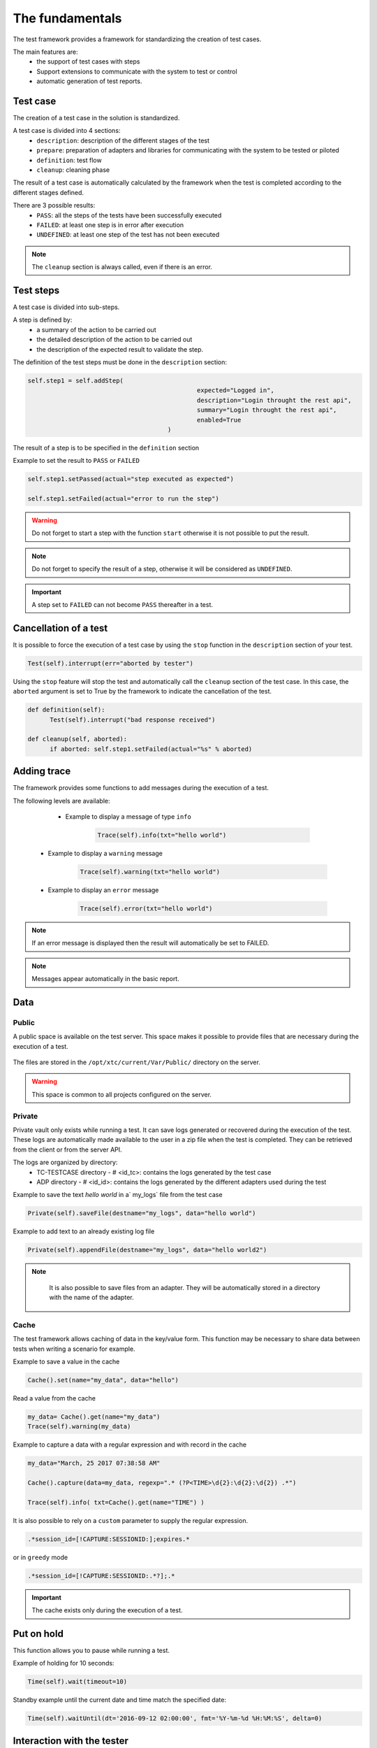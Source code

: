 The fundamentals
================

The test framework provides a framework for standardizing the creation of test cases.

The main features are:
  - the support of test cases with steps
  - Support extensions to communicate with the system to test or control
  - automatic generation of test reports.
  
Test case
-----------

The creation of a test case in the solution is standardized.

A test case is divided into 4 sections:
  - ``description``: description of the different stages of the test
  - ``prepare``: preparation of adapters and libraries for communicating with the system to be tested or piloted
  - ``definition``: test flow
  - ``cleanup``: cleaning phase
 
The result of a test case is automatically calculated by the framework when the test is completed
according to the different stages defined.

There are 3 possible results:
  - ``PASS``: all the steps of the tests have been successfully executed
  - ``FAILED``: at least one step is in error after execution
  - ``UNDEFINED``: at least one step of the test has not been executed
  
.. note:: The ``cleanup`` section is always called, even if there is an error.

Test steps
--------------

A test case is divided into sub-steps.

A step is defined by:
  - a summary of the action to be carried out
  - the detailed description of the action to be carried out
  - the description of the expected result to validate the step.

The definition of the test steps must be done in the ``description`` section:

.. code-block:: python

  self.step1 = self.addStep(
						expected="Logged in", 
						description="Login throught the rest api", 
						summary="Login throught the rest api", 
						enabled=True
					)
  

The result of a step is to be specified in the ``definition`` section

Example to set the result to ``PASS`` or ``FAILED``

.. code-block:: python

  self.step1.setPassed(actual="step executed as expected")
  
  self.step1.setFailed(actual="error to run the step")

.. warning:: Do not forget to start a step with the function ``start`` otherwise it is not possible to put the result.

.. note:: Do not forget to specify the result of a step, otherwise it will be considered as ``UNDEFINED``.

.. important:: A step set to ``FAILED`` can not become ``PASS`` thereafter in a test.

Cancellation of a test
-------------------

It is possible to force the execution of a test case by using the ``stop`` function in the ``description`` section of your test.

.. code-block:: python

  Test(self).interrupt(err="aborted by tester")
  

Using the ``stop`` feature will stop the test and automatically call the ``cleanup`` section of the test case.
In this case, the ``aborted`` argument is set to True by the framework to indicate the cancellation of the test.

.. code-block:: python

  def definition(self):
	Test(self).interrupt("bad response received")

  def cleanup(self, aborted):
	if aborted: self.step1.setFailed(actual="%s" % aborted)
	

Adding trace
--------------

The framework provides some functions to add messages during the execution of a test.

The following levels are available:

  - Example to display a message of type ``info``
  
	.. code-block:: python
 
		Trace(self).info(txt="hello world")

 - Example to display a ``warning`` message
 
	.. code-block:: python

		Trace(self).warning(txt="hello world")

 - Example to display an ``error`` message
 
	.. code-block:: python
 
		Trace(self).error(txt="hello world")

.. note :: If an error message is displayed then the result will automatically be set to FAILED.

.. note :: Messages appear automatically in the basic report.

Data
--------------------

Public
~~~~~~

A public space is available on the test server. This space makes it possible to provide files that are necessary during the execution of a test.

   .. image:: /_static/images/testlibrary/espace_public.png

The files are stored in the ``/opt/xtc/current/Var/Public/`` directory on the server.

.. warning :: This space is common to all projects configured on the server.

Private
~~~~~

Private vault only exists while running a test.
It can save logs generated or recovered during the execution of the test.
These logs are automatically made available to the user in a zip file when the test is completed.
They can be retrieved from the client or from the server API.

.. image:: /_static/images/testlibrary/private_storage.png
  
The logs are organized by directory:
  - TC-TESTCASE directory - # <id_tc>: contains the logs generated by the test case
  - ADP directory - # <id_id>: contains the logs generated by the different adapters used during the test
  
.. image:: /_static/images/testlibrary/private_storage_zip.png

Example to save the text `hello world` in a` my_logs` file from the test case

.. code-block:: python
 
  Private(self).saveFile(destname="my_logs", data="hello world")
  

Example to add text to an already existing log file

.. code-block:: python
 
  Private(self).appendFile(destname="my_logs", data="hello world2")
  

.. note:: 
   It is also possible to save files from an adapter.
   They will be automatically stored in a directory with the name of the adapter.
   
  .. image:: /_static/images/testlibrary/adapter_private.png
	
Cache
~~~~~

The test framework allows caching of data in the key/value form.
This function may be necessary to share data between tests when writing a scenario for example.

.. image:: /_static/images/testlibrary/client_cache.png

Example to save a value in the cache

.. code-block:: python
 
  Cache().set(name="my_data", data="hello")
  

Read a value from the cache

.. code-block:: python
 
  my_data= Cache().get(name="my_data")
  Trace(self).warning(my_data)
  

Example to capture a data with a regular expression and with record in the cache

.. code-block:: python
 
  my_data="March, 25 2017 07:38:58 AM"
  
  Cache().capture(data=my_data, regexp=".* (?P<TIME>\d{2}:\d{2}:\d{2}) .*")
  
  Trace(self).info( txt=Cache().get(name="TIME") )
  
.. image:: /_static/images/testlibrary/client_cache_capture.png

It is also possible to rely on a ``custom`` parameter to supply the regular expression.

.. code-block:: python
  
  .*session_id=[!CAPTURE:SESSIONID:];expires.*
  

or in ``greedy`` mode

.. code-block:: python
  
  .*session_id=[!CAPTURE:SESSIONID:.*?];.*
  
  
.. important:: The cache exists only during the execution of a test.

Put on hold
-----------------

This function allows you to pause while running a test.

Example of holding for 10 seconds:

.. code-block:: python
 
  Time(self).wait(timeout=10)
	
Standby example until the current date and time match the specified date:

.. code-block:: python
 
  Time(self).waitUntil(dt='2016-09-12 02:00:00', fmt='%Y-%m-%d %H:%M:%S', delta=0)
	

Interaction with the tester
---------------------------

The framework makes it possible to write semi-automatic tests, ie in interaction mode.
This function can be interesting for a test in interactive mode (eg configuration of a device)

Example asking the name of the person:

.. code-block:: python

  user_rsp = Interact(self).interact(ask="Your name?", timeout=30.0, default=None)
	
From the client, the ``Interact`` tab automatically appears to answer the question asked during
the execution of the test. This window is available from the analysis window.

.. image:: /_static/images/testlibrary/client_interact.png

.. note::  If no response is provided within the interval, it is possible to provide a default value with the ``default`` argument.

Parameters of a test
-----------------------

Inputs
~~~~~~~~~~~~~~~~~~

Input parameters are used to add variables to a test.
They are configurable from the client.

There are several types of parameters:

+------------------+-------------------------------------------------------------+
| Type             | Description use                                             |
+------------------+-------------------------------------------------------------+
| str / pwd        | string                                                      |
+------------------+-------------------------------------------------------------+
| text             | multiline string                                            |
+------------------+-------------------------------------------------------------+
| custom           | advanced parameter                                          |
+------------------+-------------------------------------------------------------+
| list             | list of strings                                             |
+------------------+-------------------------------------------------------------+
| bool             | Boolean value                                               |
+------------------+-------------------------------------------------------------+
| hex              | hexadecimal value                                           |
+------------------+-------------------------------------------------------------+
| none             | null value                                                  |
+------------------+-------------------------------------------------------------+
| alias            | shortcut parameter                                          |
+------------------+-------------------------------------------------------------+
| shared           | value from the project variables                            |
+------------------+-------------------------------------------------------------+
| list-shared      | list of project variable values                             ​​|
+------------------+-------------------------------------------------------------+
| cache            | key to a value in the cache                                 |
+------------------+-------------------------------------------------------------+
| int              | integer                                                     |
+------------------+-------------------------------------------------------------+
| float            | decimal                                                     |
+------------------+-------------------------------------------------------------+
| dataset          | includes a file of type dataset                             |
+------------------+-------------------------------------------------------------+
| remote-image     | incorporates an image present in the test repository        |
+------------------+-------------------------------------------------------------+
| local-image      | integrates an image present locally on a post               |
+------------------+-------------------------------------------------------------+
| snapshot-image   | includes a screenshot                                       |
+------------------+-------------------------------------------------------------+
| local-file       | includes a file locally present on the post                 |
+------------------+-------------------------------------------------------------+
| date             | date                                                        |
+------------------+-------------------------------------------------------------+
| time             | hour                                                        |
+------------------+-------------------------------------------------------------+
| date-time        | date and time                                               |
+------------------+-------------------------------------------------------------+
| self-ip          | list of server IP addresses                                 |
+------------------+-------------------------------------------------------------+
| self-mac         | list of server MAC addresses                                |
+------------------+-------------------------------------------------------------+
| sef-eth          | list of server network interfaces                           |
+------------------+-------------------------------------------------------------+
| json             | returns a value in JSON format                              |
+------------------+-------------------------------------------------------------+

The variables are accessible from a test with the ``input (...)`` function

.. code-block:: python

  input('DEBUG')
  
**The custom parameter**

The ``custom`` type is used to construct parameters that use other parameters or the cache.
It is therefore possible to use keywords that will be interpreted by the test framework
at the time of execution.

List of available keywords:

+---------------------+-----------------------------------------------------------------------+
| Keywords            | Description                                                           |
+---------------------+-----------------------------------------------------------------------+
| ``[! INPUT::]``     | Retrieves the value of a parameter present in the test                |
+---------------------+-----------------------------------------------------------------------+
| ``[! CACHE::]``     | Retrieves a value present in the cache                                |
+---------------------+-----------------------------------------------------------------------+

.. note :: The name of a parameter is unique and must be capitalized.

The agents
~~~~~~~~~~~~~~


.. image:: /_static/images/examples/client_properties_agent.png

.. image:: /_static/images/examples/client_agent_support.png


The list of agents can be accessed from a test using the ``()`` key mode.

.. code-block:: python

  self.ADP_REST= SutAdapters.REST.Client(
                                            parent=self,
                                            destinationIp=input('HOST'),
                                            destinationPort=input('PORT'),
                                            debug=input('DEBUG'),
                                            sslSupport=input('USE_SSL'),
                                            agentSupport=input('SUPPORT_AGENT'), 
                                            agent=agent('AGENT_SOCKET')
                                           )
  
The probes
~~~~~~~~~~


.. image:: /_static/images/examples/probe_tab.png


Import / export settings
~~~~~~~~~~~~~~~~~~~~~~~~~~~~~

The test parameters can be exported to a dedicated ``testconfig`` (tcx) file type.
It is therefore possible to prepare the parameters without having the test.

.. image :: /_static/images/client/client_testconfig_export.png

It is possible to import a configuration file into a test.
The import will overwrite all the parameters if the name is the same.

.. image:: /_static/images/client/client_testconfig_import.png

